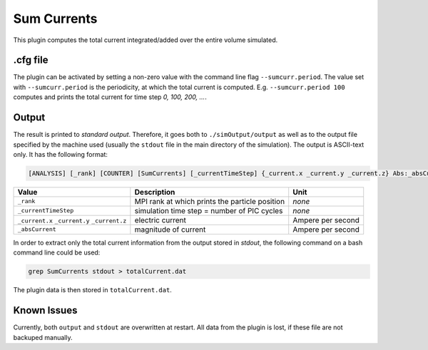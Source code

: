 .. _usage-plugins-sumCurrents:

Sum Currents
------------

This plugin computes the total current integrated/added over the entire volume simulated.

.cfg file
^^^^^^^^^

The plugin can be activated by setting a non-zero value with the command line flag ``--sumcurr.period``.
The value set with ``--sumcurr.period`` is the periodicity, at which the total current is computed.
E.g. ``--sumcurr.period 100`` computes and prints the total current for time step *0, 100, 200, ...*.

Output
^^^^^^

The result is printed to *standard output*. 
Therefore, it goes both to ``./simOutput/output`` as well as to the output file specified by the machine used (usually the ``stdout`` file in the main directory of the simulation).
The output is ASCII-text only.
It has the following format:

.. code::

   [ANALYSIS] [_rank] [COUNTER] [SumCurrents] [_currentTimeStep] {_current.x _current.y _current.z} Abs:_absCurrent

============================================ ============================================== =================
Value                                        Description                                    Unit
============================================ ============================================== =================
``_rank``                                    MPI rank at which prints the particle position *none*
``_currentTimeStep``                         simulation time step = number of PIC cycles    *none*
``_current.x`` ``_current.y`` ``_current.z`` electric current                               Ampere per second
``_absCurrent``                              magnitude of current                           Ampere per second
============================================ ============================================== =================

In order to extract only the total current information from the output stored in `stdout`, the following command on a bash command line could be used:

.. code:: bash

   grep SumCurrents stdout > totalCurrent.dat

The plugin data is then stored in ``totalCurrent.dat``.

Known Issues
^^^^^^^^^^^^

Currently, both ``output`` and ``stdout`` are overwritten at restart. 
All data from the plugin is lost, if these file are not backuped manually. 
